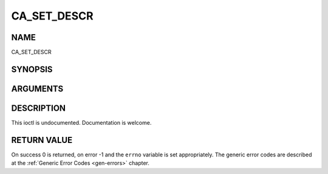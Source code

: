 .. -*- coding: utf-8; mode: rst -*-

.. _CA_SET_DESCR:

============
CA_SET_DESCR
============

NAME
----

CA_SET_DESCR

SYNOPSIS
--------

.. cpp:function:: int  ioctl(fd, int request = CA_SET_DESCR, ca_descr_t *)


ARGUMENTS
---------

.. flat-table::
    :header-rows:  0
    :stub-columns: 0


    -  .. row 1

       -  int fd

       -  File descriptor returned by a previous call to open().

    -  .. row 2

       -  int request

       -  Equals CA_SET_DESCR for this command.

    -  .. row 3

       -  ca_descr_t \*

       -  Undocumented.


DESCRIPTION
-----------

This ioctl is undocumented. Documentation is welcome.


RETURN VALUE
------------

On success 0 is returned, on error -1 and the ``errno`` variable is set
appropriately. The generic error codes are described at the
:ref:`Generic Error Codes <gen-errors>` chapter.
